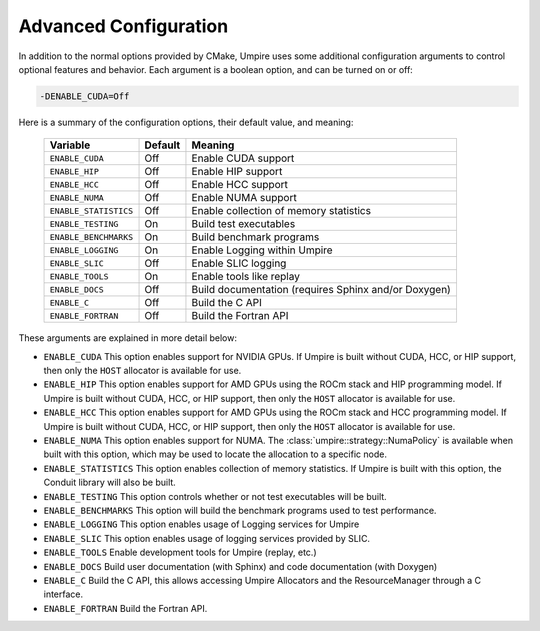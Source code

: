 .. _advanced_configuration:

======================
Advanced Configuration
======================

In addition to the normal options provided by CMake, Umpire uses some additional
configuration arguments to control optional features and behavior. Each
argument is a boolean option, and  can be turned on or off:

.. code-block:: bash

    -DENABLE_CUDA=Off

Here is a summary of the configuration options, their default value, and meaning:

      ===========================  ======== ===============================================================================
      Variable                     Default  Meaning
      ===========================  ======== ===============================================================================
      ``ENABLE_CUDA``              Off      Enable CUDA support
      ``ENABLE_HIP``               Off      Enable HIP support
      ``ENABLE_HCC``               Off      Enable HCC support
      ``ENABLE_NUMA``              Off      Enable NUMA support
      ``ENABLE_STATISTICS``        Off      Enable collection of memory statistics
      ``ENABLE_TESTING``           On       Build test executables
      ``ENABLE_BENCHMARKS``        On       Build benchmark programs
      ``ENABLE_LOGGING``           On       Enable Logging within Umpire
      ``ENABLE_SLIC``              Off      Enable SLIC logging
      ``ENABLE_TOOLS``             On       Enable tools like replay
      ``ENABLE_DOCS``              Off      Build documentation (requires Sphinx and/or Doxygen)
      ``ENABLE_C``                 Off      Build the C API
      ``ENABLE_FORTRAN``           Off      Build the Fortran API
      ===========================  ======== ===============================================================================

These arguments are explained in more detail below:

* ``ENABLE_CUDA``
  This option enables support for NVIDIA GPUs. If Umpire is built without CUDA,
  HCC, or HIP support, then only the ``HOST`` allocator is available for use.

* ``ENABLE_HIP``
  This option enables support for AMD GPUs using the ROCm stack and HIP
  programming model. If Umpire is built without CUDA, HCC, or HIP support,
  then only the ``HOST`` allocator is available for use.

* ``ENABLE_HCC``
  This option enables support for AMD GPUs using the ROCm stack and HCC
  programming model. If Umpire is built without CUDA, HCC, or HIP support,
  then only the ``HOST`` allocator is available for use.

* ``ENABLE_NUMA``
  This option enables support for NUMA. The
  :class:`umpire::strategy::NumaPolicy` is available when built with this
  option, which may be used to locate the allocation to a specific node.

* ``ENABLE_STATISTICS``
  This option enables collection of memory statistics. If Umpire is built with
  this option, the Conduit library will also be built.

* ``ENABLE_TESTING``
  This option controls whether or not test executables will be built.

* ``ENABLE_BENCHMARKS``
  This option will build the benchmark programs used to test performance.

* ``ENABLE_LOGGING``
  This option enables usage of Logging services for Umpire

* ``ENABLE_SLIC``
  This option enables usage of logging services provided by SLIC.

* ``ENABLE_TOOLS``
  Enable development tools for Umpire (replay, etc.)

* ``ENABLE_DOCS``
  Build user documentation (with Sphinx) and code documentation (with Doxygen)

* ``ENABLE_C``
  Build the C API, this allows accessing Umpire Allocators and the
  ResourceManager through a C interface.

* ``ENABLE_FORTRAN``
  Build the Fortran API.
